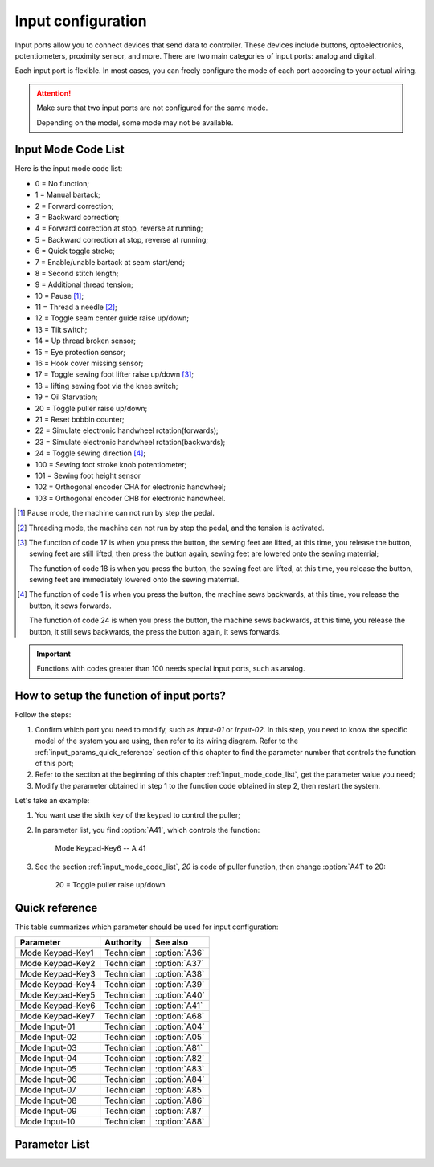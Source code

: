 .. _input_configuration:

===================
Input configuration
===================

Input ports allow you to connect devices that send data to controller.
These devices include buttons, optoelectronics, potentiometers, proximity sensor, 
and more. There are two main categories of input ports: analog and digital.

Each input port is flexible. In most cases, you can freely configure 
the mode of each port according to your actual wiring.

.. attention::
   Make sure that two input ports are not configured for the same mode.
   
   Depending on the model, some mode may not be available.

.. _input_mode_code_list:

Input Mode Code List
=====================

Here is the input mode code list:

- 0 = No function;
- 1 = Manual bartack;
- 2 = Forward correction;
- 3 = Backward correction;
- 4 = Forward correction at stop, reverse at running;
- 5 = Backward correction at stop, reverse at running;
- 6 = Quick toggle stroke;
- 7 = Enable/unable bartack at seam start/end;
- 8 = Second stitch length;
- 9 = Additional thread tension;
- 10 = Pause [#]_;
- 11 = Thread a needle [#]_;
- 12 = Toggle seam center guide raise up/down;
- 13 = Tilt switch;
- 14 = Up thread broken sensor;
- 15 = Eye protection sensor;
- 16 = Hook cover missing sensor;
- 17 = Toggle sewing foot lifter raise up/down [#]_;
- 18 = lifting sewing foot via the knee switch;
- 19 = Oil Starvation;
- 20 = Toggle puller raise up/down;
- 21 = Reset bobbin counter;
- 22 = Simulate electronic handwheel rotation(forwards);
- 23 = Simulate electronic handwheel rotation(backwards);
- 24 = Toggle sewing direction [#]_;
- 100 = Sewing foot stroke knob potentiometer;
- 101 = Sewing foot height sensor
- 102 = Orthogonal encoder CHA for electronic handwheel;
- 103 = Orthogonal encoder CHB for electronic handwheel.
  
.. [#] Pause mode, the machine can not run by step the pedal.

.. [#] Threading mode, the machine can not run by step the pedal, and the tension
       is activated.

.. [#] The function of code 17 is when you press the button, the sewing feet are lifted,
       at this time, you release the button, sewing feet are still lifted, then press the button again,
       sewing feet are lowered onto the sewing materrial;
       
       The function of code 18 is when you press the button, the sewing feet are lifted,
       at this time, you release the button, sewing feet are immediately lowered onto the sewing materrial.

.. [#] The function of code 1 is when you press the button, the machine sews backwards,
       at this time, you release the button, it sews forwards.

       The function of code 24 is when you press the button, the machine sews backwards, 
       at this time, you release the button, it still sews backwards, the press the button again,
       it sews forwards.

.. important::
  Functions with codes greater than 100 needs special input ports, such as analog.

How to setup the function of input ports?
=========================================

Follow the steps:

1. Confirm which port you need to modify, such as *Input-01* or *Input-02*.
   In this step, you need to know the specific model of the system you are using,
   then refer to its wiring diagram. Refer to the :ref:`input_params_quick_reference` 
   section of this chapter to find the parameter number that controls the function of 
   this port;
2. Refer to the section at the beginning of this chapter :ref:`input_mode_code_list`, 
   get the parameter value you need;
3. Modify the parameter obtained in step 1 to the function code obtained in step 2,
   then restart the system.

Let's take an example:

1. You want use the sixth key of the keypad to control the puller;
2. In parameter list, you find :option:`A41`, which controls the function:
   
      Mode Keypad-Key6 -- A 41 

3. See the section :ref:`input_mode_code_list`, *20* is code of puller function, 
   then change :option:`A41` to 20:

      20 = Toggle puller raise up/down

.. _input_params_quick_reference:

Quick reference
===============

This table summarizes which parameter should be used for input configuration:

==================================================== ========== ==============
Parameter                                            Authority  See also
==================================================== ========== ==============
Mode Keypad-Key1                                     Technician :option:`A36`
Mode Keypad-Key2                                     Technician :option:`A37`
Mode Keypad-Key3                                     Technician :option:`A38`
Mode Keypad-Key4                                     Technician :option:`A39`
Mode Keypad-Key5                                     Technician :option:`A40`
Mode Keypad-Key6                                     Technician :option:`A41`
Mode Keypad-Key7                                     Technician :option:`A68`
Mode Input-01                                        Technician :option:`A04`
Mode Input-02                                        Technician :option:`A05`
Mode Input-03                                        Technician :option:`A81`
Mode Input-04                                        Technician :option:`A82`
Mode Input-05                                        Technician :option:`A83`
Mode Input-06                                        Technician :option:`A84`
Mode Input-07                                        Technician :option:`A85`
Mode Input-08                                        Technician :option:`A86` 
Mode Input-09                                        Technician :option:`A87`
Mode Input-10                                        Technician :option:`A88`
==================================================== ========== ==============

Parameter List
==============

.. option:: A36
   
   -Max  199
   -Min  0
   -Unit  --
   -Description  Function definition of Keypad-Key1

.. option:: A37
   
   -Max  199
   -Min  0
   -Unit  --
   -Description  Function definition of Keypad-Key2

.. option:: A38
   
   -Max  199
   -Min  0
   -Unit  --
   -Description  Function definition of Keypad-Key3

.. option:: A39
   
   -Max  199
   -Min  0
   -Unit  --
   -Description  Function definition of Keypad-Key4

.. option:: A40
   
   -Max  199
   -Min  0
   -Unit  --
   -Description  Function definition of Keypad-Key5

.. option:: A41
   
   -Max  199
   -Min  0
   -Unit  --
   -Description  Function definition of Keypad-Key6

.. option:: A68
   
   -Max  199
   -Min  0
   -Unit  --
   -Description  Function definition of Keypad-Key7

.. option:: A04
   
   -Max  199
   -Min  0
   -Unit  --
   -Description  Function definition of Input-01

.. option:: A05
   
   -Max  199
   -Min  0
   -Unit  --
   -Description  Function definition of Input-02

.. option:: A81
   
   -Max  199
   -Min  0
   -Unit  --
   -Description  Function definition of Input-03

.. option:: A82
   
   -Max  199
   -Min  0
   -Unit  --
   -Description  Function definition of Input-04

.. option:: A83
   
   -Max  199
   -Min  0
   -Unit  --
   -Description  Function definition of Input-05


.. option:: A84
   
   -Max  199
   -Min  0
   -Unit  --
   -Description  Function definition of Input-06

.. option:: A85
   
   -Max  199
   -Min  0
   -Unit  --
   -Description  Function definition of Input-07

.. option:: A86
   
   -Max  199
   -Min  0
   -Unit  --
   -Description  Function definition of Input-08  

.. option:: A87
   
   -Max  199
   -Min  0
   -Unit  --
   -Description  Function definition of Input-09

.. option:: A88
   
   -Max  199
   -Min  0
   -Unit  --
   -Description  Function definition of Input-10
